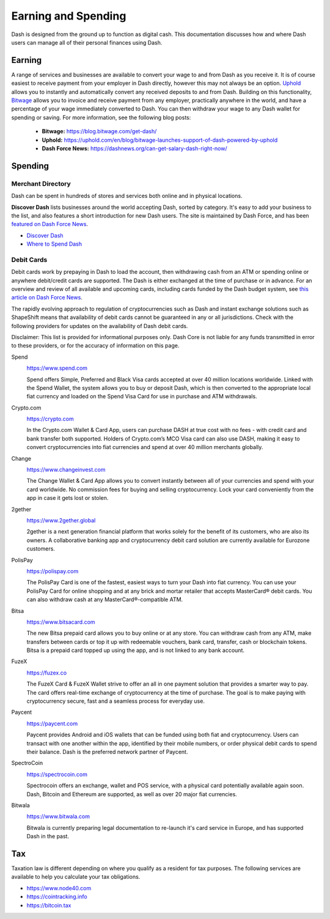 .. meta::
   :description: Guides on debit cards, wage conversion, merchants and physical stores.
   :keywords: dash, earning, spending, merchants, debit cards

.. _earning-spending:

====================
Earning and Spending
====================

Dash is designed from the ground up to function as digital cash. This
documentation discusses how and where Dash users can manage all of their
personal finances using Dash.

Earning
=======

A range of services and businesses are available to convert your wage to
and from Dash as you receive it. It is of course easiest to receive
payment from your employer in Dash directly, however this may not always
be an option. `Uphold <https://uphold.com>`_ allows you to instantly and
automatically convert any received deposits to and from Dash. Building
on this functionality, `Bitwage <https://www.bitwage.com>`_ allows you
to invoice and receive payment from any employer, practically anywhere
in the world, and have a percentage of your wage immediately converted
to Dash. You can then withdraw your wage to any Dash wallet for spending
or saving. For more information, see the following blog posts:

 - **Bitwage:** https://blog.bitwage.com/get-dash/
 - **Uphold:** https://uphold.com/en/blog/bitwage-launches-support-of-dash-powered-by-uphold
 - **Dash Force News:** https://dashnews.org/can-get-salary-dash-right-now/


Spending
========

Merchant Directory
------------------

Dash can be spent in hundreds of stores and services both online and in
physical locations.

.. image:: img/discover-dash.png
   :width: 70%
   :target: https://discoverdash.com

**Discover Dash** lists businesses around the world accepting Dash,
sorted by category. It's easy to add your business to the list, and also
features a short introduction for new Dash users. The site is maintained
by Dash Force, and has been `featured on Dash Force News
<https://dashnews.org/300-businesses-accept-dash-worldwide-come-blockcypher-grants/>`_.

- `Discover Dash <https://discoverdash.com>`_
- `Where to Spend Dash <https://6zip.online/where-to-spend/>`_

Debit Cards
-----------

Debit cards work by prepaying in Dash to load the account, then
withdrawing cash from an ATM or spending online or anywhere debit/credit
cards are supported. The Dash is either exchanged at the time of
purchase or in advance. For an overview and review of all available and
upcoming cards, including cards funded by the Dash budget system, see
`this article on Dash Force News <https://dashnews.org/debit-card-proposal-reviews/>`_.

The rapidly evolving approach to regulation of cryptocurrencies such as
Dash and instant exchange solutions such as ShapeShift means that
availability of debit cards cannot be guaranteed in any or all
jurisdictions. Check with the following providers for updates on the
availability of Dash debit cards. 

Disclaimer: This list is provided for informational purposes only. Dash
Core is not liable for any funds transmitted in error to these
providers, or for the accuracy of information on this page.

Spend
  .. image:: img/spend.png
     :width: 200px
     :align: right
     :target: https://www.spend.com

  https://www.spend.com

  Spend offers Simple, Preferred and Black Visa cards accepted at over
  40 million locations worldwide. Linked with the Spend Wallet, the
  system allows you to buy or deposit Dash, which is then converted to
  the appropriate local fiat currency and loaded on the Spend Visa Card
  for use in purchase and ATM withdrawals.

Crypto.com
  .. image:: img/crypto.png
     :width: 200px
     :align: right
     :target: https://crypto.com

  https://crypto.com

  In the Crypto.com Wallet & Card App, users can purchase DASH at true
  cost with no fees - with credit card and bank transfer both supported.
  Holders of Crypto.com’s MCO Visa card can also use DASH, making it
  easy to convert cryptocurrencies into fiat currencies and spend at
  over 40 million merchants globally.

Change
  .. image:: img/change.png
     :width: 200px
     :align: right
     :target: https://www.changeinvest.com

  https://www.changeinvest.com

  The Change Wallet & Card App allows you to convert instantly between
  all of your currencies and spend with your card worldwide. No
  commission fees for buying and selling cryptocurrency. Lock your card
  conveniently from the app in case it gets lost or stolen.

2gether
  .. image:: img/2gether.svg
     :width: 200px
     :align: right
     :target: https://www.2gether.global

  https://www.2gether.global

  2gether is a next generation financial platform that works solely for
  the benefit of its customers, who are also its owners. A collaborative
  banking app and cryptocurrency debit card solution are currently
  available for Eurozone customers.

PolisPay
  .. image:: img/polispay.png
     :width: 200px
     :align: right
     :target: https://polispay.com

  https://polispay.com

  The PolisPay Card is one of the fastest, easiest ways to turn your
  Dash into fiat currency. You can use your PolisPay Card for online
  shopping and at any brick and mortar retailer that accepts MasterCard®
  debit cards. You can also withdraw cash at any MasterCard®-compatible
  ATM.

Bitsa
  .. image:: img/bitsa.png
     :width: 200px
     :align: right
     :target: https://www.bitsacard.com

  https://www.bitsacard.com

  The new Bitsa prepaid card allows you to buy online or at any store.
  You can withdraw cash from any ATM, make transfers between cards or
  top it up with redeemable vouchers, bank card, transfer, cash or
  blockchain tokens. Bitsa is a prepaid card topped up using the app,
  and is not linked to any bank account.

FuzeX
  .. image:: img/fuzex.png
     :width: 200px
     :align: right
     :target: https://fuzex.co

  https://fuzex.co

  The FuzeX Card & FuzeX Wallet strive to offer an all in one payment
  solution that provides a smarter way to pay. The card offers real-time
  exchange of cryptocurrency at the time of purchase. The goal is to
  make paying with cryptocurrency secure, fast and a seamless process
  for everyday use.

Paycent
  .. image:: img/paycent.png
     :width: 200px
     :align: right
     :target: https://paycent.com

  https://paycent.com

  Paycent provides Android and iOS wallets that can be funded using both
  fiat and cryptocurrency. Users can transact with one another within
  the app, identified by their mobile numbers, or order physical debit
  cards to spend their balance. Dash is the preferred network partner of
  Paycent.

SpectroCoin
  .. image:: img/spectrocoin.png
     :width: 200px
     :align: right
     :target: https://spectrocoin.com

  https://spectrocoin.com

  Spectrocoin offers an exchange, wallet and POS service, with a
  physical card potentially available again soon. Dash, Bitcoin and
  Ethereum are supported, as well as over 20 major fiat currencies.

Bitwala
  .. image:: img/bitwala.png
     :width: 200px
     :align: right
     :target: https://www.bitwala.com

  https://www.bitwala.com

  Bitwala is currently preparing legal documentation to re-launch it's
  card service in Europe, and has supported Dash in the past.


Tax
===

Taxation law is different depending on where you qualify as a resident
for tax purposes. The following services are available to help you
calculate your tax obligations.

- https://www.node40.com
- https://cointracking.info
- https://bitcoin.tax
